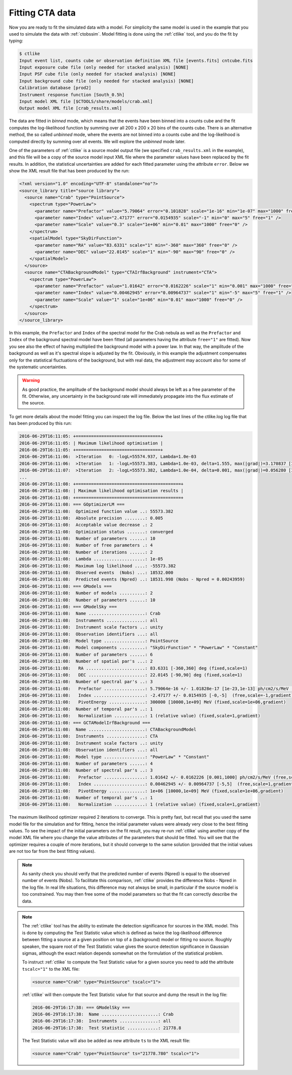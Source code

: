 .. _sec_fitting_cta:

Fitting CTA data
~~~~~~~~~~~~~~~~

Now you are ready to fit the simulated data with a model. For simplicity
the same model is used in the example that you used to simulate the data
with :ref:`ctobssim`. Model fitting is done using the :ref:`ctlike` tool,
and you do the fit by typing:

.. code-block:: bash

  $ ctlike
  Input event list, counts cube or observation definition XML file [events.fits] cntcube.fits
  Input exposure cube file (only needed for stacked analysis) [NONE] 
  Input PSF cube file (only needed for stacked analysis) [NONE] 
  Input background cube file (only needed for stacked analysis) [NONE] 
  Calibration database [prod2] 
  Instrument response function [South_0.5h] 
  Input model XML file [$CTOOLS/share/models/crab.xml] 
  Output model XML file [crab_results.xml] 

The data are fitted in *binned* mode, which means that the events
have been binned into a counts cube and the fit computes the log-likelihood
function by summing over all 200 x 200 x 20 bins of the counts cube. There is
an alternative method, the so called *unbinned* mode, where the events are
not binned into a counts cube and the log-likelihood is computed directly by
summing over all events. We will explore the *unbinned* mode later.

One of the parameters of :ref:`ctlike` is a source model output file
(we specified ``crab_results.xml`` in the example), and this file will be
a copy of the source model input XML file where the parameter values have
been replaced by the fit results. In addition, the statistical uncertainties
are added for each fitted parameter using the attribute ``error``.
Below we show the XML result file that has been produced by the run:

.. code-block:: xml

  <?xml version="1.0" encoding="UTF-8" standalone="no"?>
  <source_library title="source library">
    <source name="Crab" type="PointSource">
      <spectrum type="PowerLaw">
        <parameter name="Prefactor" value="5.79064" error="0.101828" scale="1e-16" min="1e-07" max="1000" free="1" />
        <parameter name="Index" value="2.47177" error="0.0154935" scale="-1" min="0" max="5" free="1" />
        <parameter name="Scale" value="0.3" scale="1e+06" min="0.01" max="1000" free="0" />
      </spectrum>
      <spatialModel type="SkyDirFunction">
        <parameter name="RA" value="83.6331" scale="1" min="-360" max="360" free="0" />
        <parameter name="DEC" value="22.0145" scale="1" min="-90" max="90" free="0" />
      </spatialModel>
    </source>
    <source name="CTABackgroundModel" type="CTAIrfBackground" instrument="CTA">
      <spectrum type="PowerLaw">
        <parameter name="Prefactor" value="1.01642" error="0.0162226" scale="1" min="0.001" max="1000" free="1" />
        <parameter name="Index" value="0.00462945" error="0.00964737" scale="1" min="-5" max="5" free="1" />
        <parameter name="Scale" value="1" scale="1e+06" min="0.01" max="1000" free="0" />
      </spectrum>
    </source>
  </source_library>

In this example, the ``Prefactor`` and ``Index`` of the spectral model for the
Crab nebula as well as the ``Prefactor`` and ``Index`` of the background spectral
model have been fitted (all parameters having the attribute ``free="1"`` are
fitted). Now you see also the effect of having multiplied the background
model with a power law. In that way, the amplitude of the background as
well as it's spectral slope is adjusted by the fit. Obviously, in this
example the adjustment compensates only for the statistical fluctuations
of the background, but with real data, the adjustment may account also for
some of the systematic uncertainties.

.. warning::

   As good practice, the amplitude of the background model should always be
   left as a free parameter of the fit. Otherwise, any uncertainty in the
   background rate will immediately propagate into the flux estimate of the 
   source. 

To get more details about the model fitting you can inspect the log file.
Below the last lines of the ctlike.log log file that has been produced by
this run:

.. code-block:: none

  2016-06-29T16:11:05: +=================================+
  2016-06-29T16:11:05: | Maximum likelihood optimisation |
  2016-06-29T16:11:05: +=================================+
  2016-06-29T16:11:06:  >Iteration   0: -logL=55574.937, Lambda=1.0e-03
  2016-06-29T16:11:06:  >Iteration   1: -logL=55573.383, Lambda=1.0e-03, delta=1.555, max(|grad|)=3.170837 [Index:7]
  2016-06-29T16:11:07:  >Iteration   2: -logL=55573.382, Lambda=1.0e-04, delta=0.001, max(|grad|)=0.056280 [Index:3]
  ...
  2016-06-29T16:11:08: +=========================================+
  2016-06-29T16:11:08: | Maximum likelihood optimisation results |
  2016-06-29T16:11:08: +=========================================+
  2016-06-29T16:11:08: === GOptimizerLM ===
  2016-06-29T16:11:08:  Optimized function value ..: 55573.382
  2016-06-29T16:11:08:  Absolute precision ........: 0.005
  2016-06-29T16:11:08:  Acceptable value decrease .: 2
  2016-06-29T16:11:08:  Optimization status .......: converged
  2016-06-29T16:11:08:  Number of parameters ......: 10
  2016-06-29T16:11:08:  Number of free parameters .: 4
  2016-06-29T16:11:08:  Number of iterations ......: 2
  2016-06-29T16:11:08:  Lambda ....................: 1e-05
  2016-06-29T16:11:08:  Maximum log likelihood ....: -55573.382
  2016-06-29T16:11:08:  Observed events  (Nobs) ...: 18532.000
  2016-06-29T16:11:08:  Predicted events (Npred) ..: 18531.998 (Nobs - Npred = 0.00243959)
  2016-06-29T16:11:08: === GModels ===
  2016-06-29T16:11:08:  Number of models ..........: 2
  2016-06-29T16:11:08:  Number of parameters ......: 10
  2016-06-29T16:11:08: === GModelSky ===
  2016-06-29T16:11:08:  Name ......................: Crab
  2016-06-29T16:11:08:  Instruments ...............: all
  2016-06-29T16:11:08:  Instrument scale factors ..: unity
  2016-06-29T16:11:08:  Observation identifiers ...: all
  2016-06-29T16:11:08:  Model type ................: PointSource
  2016-06-29T16:11:08:  Model components ..........: "SkyDirFunction" * "PowerLaw" * "Constant"
  2016-06-29T16:11:08:  Number of parameters ......: 6
  2016-06-29T16:11:08:  Number of spatial par's ...: 2
  2016-06-29T16:11:08:   RA .......................: 83.6331 [-360,360] deg (fixed,scale=1)
  2016-06-29T16:11:08:   DEC ......................: 22.0145 [-90,90] deg (fixed,scale=1)
  2016-06-29T16:11:08:  Number of spectral par's ..: 3
  2016-06-29T16:11:08:   Prefactor ................: 5.79064e-16 +/- 1.01828e-17 [1e-23,1e-13] ph/cm2/s/MeV (free,scale=1e-16,gradient)
  2016-06-29T16:11:08:   Index ....................: -2.47177 +/- 0.0154935 [-0,-5]  (free,scale=-1,gradient)
  2016-06-29T16:11:08:   PivotEnergy ..............: 300000 [10000,1e+09] MeV (fixed,scale=1e+06,gradient)
  2016-06-29T16:11:08:  Number of temporal par's ..: 1
  2016-06-29T16:11:08:   Normalization ............: 1 (relative value) (fixed,scale=1,gradient)
  2016-06-29T16:11:08: === GCTAModelIrfBackground ===
  2016-06-29T16:11:08:  Name ......................: CTABackgroundModel
  2016-06-29T16:11:08:  Instruments ...............: CTA
  2016-06-29T16:11:08:  Instrument scale factors ..: unity
  2016-06-29T16:11:08:  Observation identifiers ...: all
  2016-06-29T16:11:08:  Model type ................: "PowerLaw" * "Constant"
  2016-06-29T16:11:08:  Number of parameters ......: 4
  2016-06-29T16:11:08:  Number of spectral par's ..: 3
  2016-06-29T16:11:08:   Prefactor ................: 1.01642 +/- 0.0162226 [0.001,1000] ph/cm2/s/MeV (free,scale=1,gradient)
  2016-06-29T16:11:08:   Index ....................: 0.00462945 +/- 0.00964737 [-5,5]  (free,scale=1,gradient)
  2016-06-29T16:11:08:   PivotEnergy ..............: 1e+06 [10000,1e+09] MeV (fixed,scale=1e+06,gradient)
  2016-06-29T16:11:08:  Number of temporal par's ..: 1
  2016-06-29T16:11:08:   Normalization ............: 1 (relative value) (fixed,scale=1,gradient)

The maximum likelihood optimizer required 2 iterations to converge. This
is pretty fast, but recall that you used the same model file for the simulation
and for fitting, hence the initial parameter values were already very close
to the best fitting values. To see the impact of the initial parameters on
the fit result, you may re-run :ref:`ctlike` using another copy of the model
XML file where you change the value attributes of the parameters that should be 
fitted. You will see that the optimizer requires a couple of more iterations,
but it should converge to the same solution (provided that the initial values
are not too far from the best fitting values).

.. note::

   As sanity check you should verify that the predicted number of events
   (Npred) is equal to the observed number of events (Nobs). To facilitate
   this comparison, :ref:`ctlike` provides the difference Nobs - Npred in 
   the log file. In real life situations, this difference may not always be
   small, in particular if the source model is too constrained. You may 
   then free some of the model parameters so that the fit can correctly
   describe the data.

.. note::

   The :ref:`ctlike` tool has the ability to estimate the detection 
   significance for sources in the XML model. This is done by computing
   the Test Statistic value which is defined as twice the log-likelihood
   difference between fitting a source at a given position on top of a 
   (background) model or fitting no source. Roughly speaken, the square
   root of the Test Statistic value gives the source detection significance
   in Gaussian sigmas, although the exact relation depends somewhat on
   the formulation of the statistical problem.

   To instruct :ref:`ctlike` to compute the Test Statistic value for a
   given source you need to add the attribute ``tscalc="1"`` to the XML
   file:

   .. code-block:: xml

      <source name="Crab" type="PointSource" tscalc="1">

   :ref:`ctlike` will then compute the Test Statistic value for that
   source and dump the result in the log file:

   .. code-block:: none

      2016-06-29T16:17:38: === GModelSky ===
      2016-06-29T16:17:38:  Name ......................: Crab
      2016-06-29T16:17:38:  Instruments ...............: all
      2016-06-29T16:17:38:  Test Statistic ............: 21778.8

   The Test Statistic value will also be added as new attribute
   ``ts`` to the XML result file:

   .. code-block:: xml

      <source name="Crab" type="PointSource" ts="21778.780" tscalc="1">
